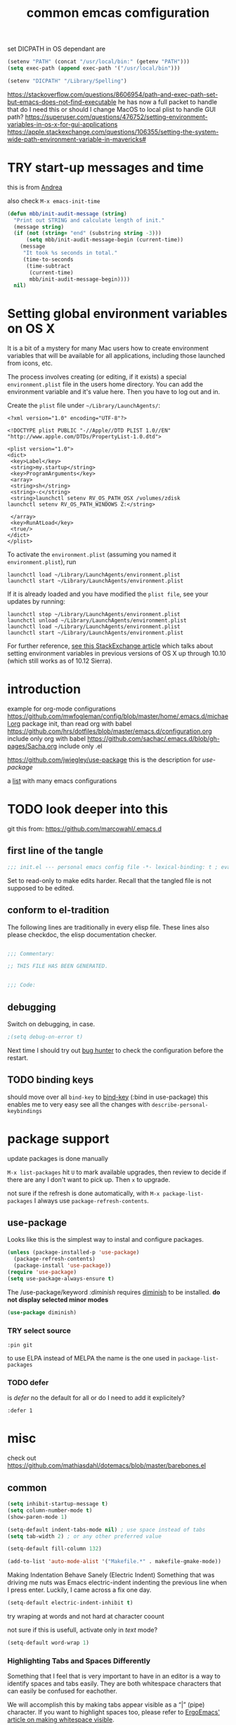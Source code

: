 #+SEQ_TODO: LATER(l) TODO(t) THINK(k) TRY(y) | DONE(d) MAYBE_ONE_DAY(m)
#+TAGS: READ(r) IN_TEST(t)
#+TITLE: common emcas comfiguration

set DICPATH in OS dependant are
#+BEGIN_SRC emacs-lisp
(setenv "PATH" (concat "/usr/local/bin:" (getenv "PATH")))
(setq exec-path (append exec-path '("/usr/local/bin")))

(setenv "DICPATH" "/Library/Spelling")
#+END_SRC

https://stackoverflow.com/questions/8606954/path-and-exec-path-set-but-emacs-does-not-find-executable
he has now a full packet to handle that
do I need this or should I change MacOS to local plist to handle GUI path?
https://superuser.com/questions/476752/setting-environment-variables-in-os-x-for-gui-applications
https://apple.stackexchange.com/questions/106355/setting-the-system-wide-path-environment-variable-in-mavericks#

* TRY start-up messages and time
this is from [[id:23D5D84D-4751-4E82-ADDC-3DCE6CE84112][Andrea]]

also check =M-x emacs-init-time=

#+begin_src emacs-lisp
(defun mbb/init-audit-message (string)
  "Print out STRING and calculate length of init."
  (message string)
  (if (not (string= "end" (substring string -3)))
      (setq mbb/init-audit-message-begin (current-time))
    (message
     "It took %s seconds in total."
     (time-to-seconds
      (time-subtract
       (current-time)
       mbb/init-audit-message-begin))))
  nil)
#+end_src

* Setting global environment variables on OS X
It is a bit of a mystery for many Mac users how to create environment variables that will be available for all applications,
including those launched from icons, etc.

The process involves creating (or editing, if it exists) a special =environment.plist= file in the users home directory. You can add
the environment variable and it's value here. Then you have to log out and in.

Create the =plist= file under =~/Library/LaunchAgents/=:

#+BEGIN_EXAMPLE
    <?xml version="1.0" encoding="UTF-8"?>

    <!DOCTYPE plist PUBLIC "-//Apple//DTD PLIST 1.0//EN" "http://www.apple.com/DTDs/PropertyList-1.0.dtd">

    <plist version="1.0">
    <dict>
     <key>Label</key>
     <string>my.startup</string>
     <key>ProgramArguments</key>
     <array>
     <string>sh</string>
     <string>-c</string>
     <string>launchctl setenv RV_OS_PATH_OSX /volumes/zdisk
    launchctl setenv RV_OS_PATH_WINDOWS Z:</string>

     </array>
     <key>RunAtLoad</key>
     <true/>
    </dict>
    </plist>
#+END_EXAMPLE

To activate the =environment.plist= (assuming you named it =environment.plist=), run

#+BEGIN_EXAMPLE
    launchctl load ~/Library/LaunchAgents/environment.plist
    launchctl start ~/Library/LaunchAgents/environment.plist
#+END_EXAMPLE

If it is already loaded and you have modified the =plist file=, see your updates by running:

#+BEGIN_EXAMPLE
    launchctl stop ~/Library/LaunchAgents/environment.plist
    launchctl unload ~/Library/LaunchAgents/environment.plist
    launchctl load ~/Library/LaunchAgents/environment.plist
    launchctl start ~/Library/LaunchAgents/environment.plist
#+END_EXAMPLE

For further reference, [[https://apple.stackexchange.com/questions/106355/setting-the-system-wide-path-environment-variable-in-mavericks][see this StackExchange article]] which talks about setting environment variables in previous versions of OS X
up through 10.10 (which still works as of 10.12 Sierra).


* introduction

example for org-mode configurations
https://github.com/mwfogleman/config/blob/master/home/.emacs.d/michael.org
    package init, than read org with babel
https://github.com/hrs/dotfiles/blob/master/emacs.d/configuration.org
    include only org with babel
https://github.com/sachac/.emacs.d/blob/gh-pages/Sacha.org
    include only .el

https://github.com/jwiegley/use-package
    this is the description for /use-package/

a [[https://github.com/caisah/emacs.dz][list]] with many emacs configurations

* TODO look deeper into this
git this from: https://github.com/marcowahl/.emacs.d
** first line of the tangle
#+begin_src emacs-lisp :comments none
;;; init.el --- personal emacs config file -*- lexical-binding: t ; eval: (view-mode 1)-*-
#+end_src

Set to read-only to make edits harder.  Recall that the tangled file
is not supposed to be edited.

** conform to el-tradition
The following lines are traditionally in every elisp file.  These
lines also please checkdoc, the elisp documentation checker.

#+begin_src emacs-lisp

;;; Commentary:

;; THIS FILE HAS BEEN GENERATED.


;;; Code:
#+end_src

** debugging
Switch on debugging, in case.

#+begin_src emacs-lisp
;(setq debug-on-error t)
#+end_src

Next time I should try out [[https://github.com/Malabarba/elisp-bug-hunter][bug hunter]] to check the configuration before the restart.

** TODO binding keys
should move over all =bind-key= to [[https://github.com/jwiegley/use-package/blob/master/bind-key.el][bind-key]] (:bind in use-package)
this enables me to very easy see all the changes with =describe-personal-keybindings=
* package support
update packages is done manually

=M-x list-packages= hit =U= to mark available upgrades, then review to decide if there are any I don't want to pick up. Then =x= to upgrade.

not sure if the refresh is done automatically, with =M-x package-list-packages= I always use =package-refresh-contents=.

** use-package

Looks like this is the simplest way to instal and configure packages.

#+BEGIN_SRC emacs-lisp
(unless (package-installed-p 'use-package)
  (package-refresh-contents)
  (package-install 'use-package))
(require 'use-package)
(setq use-package-always-ensure t)
#+END_SRC

The /use-package/keyword /:diminish/ requires [[https://github.com/myrjola/diminish.el][diminish]] to be installed.
*do not display selected minor modes*
#+BEGIN_SRC emacs-lisp
(use-package diminish)
#+END_SRC
*** TRY select source
#+begin_example
  :pin git
#+end_example
to use ELPA instead of MELPA
the name is the one used in =package-list-packages=
*** TODO defer
is /defer/ no the default for all or do I need to add it explicitely?
#+BEGIN_EXAMPLE
  :defer 1
#+END_EXAMPLE
* misc

check out https://github.com/mathiasdahl/dotemacs/blob/master/barebones.el

** common

#+BEGIN_SRC emacs-lisp
(setq inhibit-startup-message t)
(setq column-number-mode t)
(show-paren-mode 1)

(setq-default indent-tabs-mode nil) ; use space instead of tabs
(setq tab-width 2) ; or any other preferred value

(setq-default fill-column 132)

(add-to-list 'auto-mode-alist '("Makefile.*" . makefile-gmake-mode))
#+END_SRC

Making Indentation Behave Sanely (Electric Indent)
Something that was driving me nuts was Emacs electric-indent indenting the previous line when I press enter. Luckily, I came across a fix one day.
#+BEGIN_SRC emacs-lisp
(setq-default electric-indent-inhibit t)
#+END_SRC
try wraping at words and not hard at character coount

not sure if this is usefull, activate only in /text/ mode?
#+BEGIN_SRC emacs-lisp
(setq-default word-wrap 1)
#+END_SRC

*** Highlighting Tabs and Spaces Differently
Something that I feel that is very important to have in an editor is a way to identify spaces and tabs easily. They are both whitespace characters that can easily be confused for eachother.

We will accomplish this by making tabs appear visible as a “|” (pipe) character. If you want to highlight spaces too, please refer to [[http://ergoemacs.org/emacs/whitespace-mode.html][ErgoEmacs' article on making whitespace visible]].

#+BEGIN_EXAMPLE
    (global-whitespace-mode)
    (setq whitespace-style '(face tabs tab-mark trailing))
    (custom-set-faces
     '(whitespace-tab ((t (:foreground "#636363")))))

    (setq whitespace-display-mappings
      '((tab-mark 9 [124 9] [92 9])))
#+END_EXAMPLE

I have separated the =whitespace-display-mappings= portion of the snippet with a newline because it is the more confusing-to-read part of it.

The first four lines of the snippet are pretty easy to understand.

1. First you enable =global-whitespace-mode=. This makes our configured whitespace visible in all buffers automatically.
2. Next, you're setting the whitespace style to show tabs and trailing whitespace. You need =face= and =tabs= included there. I am not completely sure why, but they are needed in order to set the color of the pipe character.
3. After that, you're calling =custom-set-faces= to customize the appearance of the tab whitespace. I set the text color of our pipe character to be *#636363* which is a nice color if you're using a dark-themed Emacs theme. If you're using a light theme in Emacs, you'll want a lighter color such as *#c1c1c1*.

This is an example of #636363 on a dark background. It is supposed to be subtle.

This is an example of #c1c1c1 on a light background. It is supposed to be subtle.

The line that is a little bit confusing to read is the one where we actually set the pipe character.

All you really need to know about it is that =124= is the ascii ID of the pipe character (“|”). You can view [[http://rmhh.co.uk/ascii.html][a list of ascii character IDs here]].

*** THINK [[http://pragmaticemacs.com/emacs/add-the-system-clipboard-to-the-emacs-kill-ring/][Add the system clipboard to the Emacs kill-ring]]      :READ:IN_TEST:
#+BEGIN_QUOTE
I (Ben Maughan) wrote previously about [[http://pragmaticemacs.com/emacs/automatically-copy-text-selected-with-the-mouse/][adding mouse selections in Emacs to the system clipboard]], and here is another tip to integrate the system
clipboard more nicely with Emacs. This comes from the fantastic [[https://github.com/dakrone/eos/blob/master/eos.org][Emacs operating system]]set of configuration files, which are full of
gems like this (thanks to [[http://irreal.org/blog/?p=5688][Irreal]] for pointing me to EOS).

By default, if you copy something to the system clipboard (e.g. some text in firefox) and then copy or kill some text in Emacs, then
the text from firefox is lost. If you set the option below in your [[http://pragmaticemacs.com/emacs/editing-your-emacs-config-file/][emacs config file]] then copying or killing text in Emacs will add
the system clipboard text to the kill-ring so that you can find it when you [[http://pragmaticemacs.com/emacs/counsel-yank-pop-with-a-tweak/][cycle through your clipboard history in Emacs]].
#+END_QUOTE
#+BEGIN_SRC emacs-lisp
;; Save whatever's in the current (system) clipboard before replacing it with the Emacs text.
;; https://github.com/dakrone/eos/blob/master/eos.org
(setq save-interprogram-paste-before-kill t)
#+END_SRC
** spell checking
from wikipedia:
- =spell= is the granddaddy, optimized for English
- =aspell= is an /ispell/ replacement to get a GPL version (ispell has a /coppy left license/
- =hunspell= originally developed for Hungarian it is usable  for many other languages, as it using a /morphological/ analyser.
  It is used (replaced ispell) for many projects like LibreOffice, Chromium, Firefox, Mac OS X, ...
  It is also the default installation on Fedora.

#+BEGIN_SRC emacs-lisp
    (setq ispell-program-name (executable-find "hunspell"))
    ;; For saving words to the personal dictionary, don't infer it from the locale, otherwise it would save to ~/.hunspell_de_DE.
    ;; file needs to exists, or it will not be used
    (setq ispell-personal-dictionary "~/.config/hunspell_personal")

    (setq ispell-dictionary "de_DE,en_GB") ; added 2nd entry how does this work? there is also more settings like this --- didn't see an effect
    ;; Please note the list `("-d" "en_US")` contains ACTUAL parameters passed to hunspell
    ;; You could use `("-d" "en_US,en_US-med")` to check with multiple dictionaries
    (setq ispell-dictionary-alist '(("en_GB" "[[:alpha:]]" "[^[:alpha:]]" "[']" nil ("-d" "en_GB") nil utf-8)
                                    ("de_DE" "[[:alpha:]]" "[^[:alpha:]]" "[']" nil ("-d" "de_DE_frami") nil utf-8)))
;;    (ispell-change-dictionary "en_GB" t) this failed - also all /1st/ iteractive actions fail
  (setq ispell-local-dictionary "en_GB")
  (setq ispell-local-dictionary-alist
        '(("en_GB" "[[:alpha:]]" "[^[:alpha:]]" "[']" nil ("-d" "en_GB") nil utf-8)
          ("de_DE" "[[:alpha:]]" "[^[:alpha:]]" "[']" nil ("-d" "de_DE_frami") nil utf-8)
          ))
#+END_SRC

If you /ispell/ a buffer and want to edit the word use *C-r* (recursive-edit). This will not end the spell session. Exit with C-M-c
to keep the change and continue spell checking.

*** [[http://www-sop.inria.fr/members/Manuel.Serrano/flyspell/flyspell.html][flyspell]]
/flyspell-auto-correct-previous-word/ will cycle through possible replacements for the 1st backward found misspelled word.
What is the difference to /flyspell-check-previous-highlighted-word/?

From a /flycheck/ feature reguest a got, that it is not for spell checking. On one hand it sounded reasonable, on the other how is
running the spell check on the whole buffer different to running the compiler on a source code file?

#+BEGIN_SRC emacs-lisp
(use-package flyspell
  :config
  (add-hook 'text-mode-hook #'flyspell-mode)       ; looks like not working - only org?
  (add-hook 'prog-mode-hook #'flyspell-prog-mode)) ; spellcheck comments automatically in source code
#+END_SRC

there are two modules to work with =helm=
- [[https://github.com/pronobis/helm-flyspell][helm-flyspell]] is helm only
- [[https://github.com/d12frosted/flyspell-correct][flyspell-correct-helm]] which is a generic module with adapters for also pop-up, ivy, ...
#+BEGIN_SRC emacs-lisp
   (use-package flyspell-correct-helm
     :bind ("C-M-;" . flyspell-correct-wrapper)
     :init
     (setq flyspell-correct-interface #'flyspell-correct-helm))
;    (use-package flyspell-correct-helm
;      :after flyspell)
;;    (define-key flyspell-mode-map (kbd "C-;") 'helm-flyspell-correct)
#+END_SRC
could not /find/ the function *helm-flyspell-correct*
not sure what is going on
*new config from the script file*

*** new : handling
With =M-x flyspell-mode=, you'll enable Flyspell mode which highlights all misspelled words. With =M-$=, you'll check and correct spelling of the word at point. With =M-x ispell-buffer=, you'll check and correct spelling in the buffer. See [[https://www.gnu.org/software/emacs/manual/html_node/emacs/Spelling.html][the docs]] for all available functions and keyboard shortcuts.

** GUI
In the post [[http://pragmaticemacs.com/emacs/dont-kill-buffer-kill-this-buffer-instead/][Pragmatic Emacs: Don’t kill-buffer, kill-this-buffer instead]] Ben Maughan states exactly what I nearly always do.
If I want to close a buffer, it is the one I'm in.
There was an /update post/ by [[http://irreal.org/blog/?p=5585][irreal]] to us the /universal-argument/ (C-u) to get back th old behaviour.
As I will not use any thing with this, I changed the simple key remap to the new function.
#+BEGIN_SRC emacs-lisp
;;(global-set-key (kbd "C-x k") 'kill-this-buffer)

(defun mbb-kill-a-buffer (askp)
  (interactive "P")
  (if askp
      (kill-buffer (funcall completing-read-function
                            "Kill buffer: "
                            (mapcar #'buffer-name (buffer-list))))
    (kill-this-buffer)))

(global-set-key (kbd "C-x k") 'mbb-kill-a-buffer)
#+END_SRC

#+BEGIN_SRC emacs-lisp
(if window-system
  (tool-bar-mode -1)
;;(menu-bar-mode -1)
; moved to back of config
;  (scroll-bar-mode -1)
;  (fringe-mode 1) ;; show glyphs regarding the line - this reduced the buffer frame
)
#+END_SRC

*** Pasting with the mouse without moving the point
Emacs in GUI mode will paste with middle-click at the mouse cursor position, not the point (like Vim).
This bit me quite often. Disabled.

#+BEGIN_SRC emacs-lisp
(setq mouse-yank-at-point t)
#+END_SRC

** theme
#+begin_src emacs-lisp
(add-to-list 'custom-theme-load-path "~/.emacs.d/themes/")

(let ((basedir "~/.emacs.d/themes/"))
      (dolist (f (directory-files basedir))
        (if (and (not (or (equal f ".") (equal f "..")))
                 (file-directory-p (concat basedir f)))
            (add-to-list 'custom-theme-load-path (concat basedir f)))))

(add-to-list 'load-path "~/.emacs.d/themes/color-theme-sanityinc-tomorrow")
#+end_src

      modus-operandi-theme-slanted-constructs t
      modus-operandi-theme-bold-constructs t
      modus-operandi-theme-fringes 'subtle ; {nil,'subtle,'intense}
      modus-operandi-theme-mode-line '3d ; {nil,'3d,'moody}
      modus-operandi-theme-faint-syntax nil
      modus-operandi-theme-intense-hl-line nil
      modus-operandi-theme-intense-paren-match nil
      modus-operandi-theme-prompts nil ; {nil,'subtle,'intense}
      modus-operandi-theme-completions 'moderate ; {nil,'moderate,'opinionated}
      modus-operandi-theme-diffs nil ; {nil,'desaturated,'fg-only}
      modus-operandi-theme-org-blocks 'greyscale ; {nil,'greyscale,'rainbow}
      modus-operandi-theme-variable-pitch-headings t
      modus-operandi-theme-rainbow-headings t
      modus-operandi-theme-section-headings t
      modus-operandi-theme-scale-headings t
      modus-operandi-theme-scale-1 1.1
      modus-operandi-theme-scale-2 1.15
      modus-operandi-theme-scale-3 1.21
      modus-operandi-theme-scale-4 1.27
      modus-operandi-theme-scale-5 1.33
#+begin_src emacs-lisp
(setq modus-operandi-theme-bold-constructs t
      modus-operandi-theme-scale-headings t)
(load-theme 'modus-operandi t)
#+end_src
** on OS X
Get the key-layout as used by Linux/Windows.

TODO: test for OS X

https://github.com/stig/ob-applescript.el
not sure if I need this, bat keep the posibility in mind

*** keyboard
To map the physical key to emacs modifier use the variables
- ns-control-modifier :: alias mac-control-modifier
- ns-alternate-modifier :: alias ns-option-modifier and mac-option-modifier
- ns-command-modifier :: alias mac-command-modifier
- ns-function-modifier :: alias mac-function-modifier
and set to =control=, =meta=, =alt=, =super=, =hyper= or =none= (ignored by Emacs and retains its standard meaning).

This maps the /left/ and /right/ key. To map differently map the /normal/ and /right/ key (variable).
- ns-right-control-modifier :: alias mac-right-control-modifier
- ns-right-alternate-modifier :: alias ns-right-option-modifier and mac-right-option-modifier
- ns-right-command-modifier :: mac-right-command-modifier

see http://ergoemacs.org/emacs/emacs_hyper_super_keys.html
#+BEGIN_SRC emacs-lisp
(setq mac-command-modifier 'meta)
(setq mac-option-modifier nil) ; needed for none US keyboards to enter symbols
#+END_SRC

start emacs to debug init
open -a /Applications/Emacs.app --args --debug-init

jump to error location with M-x goto-char

*** [[http://pragmaticemacs.com/emacs/case-insensitive-sorting-in-dired-on-os-x/][Pragmatic Emacs: Case-Insensitive Sorting in Dired on OS X]]
  :PROPERTIES:
  :AUTHOR: Ben Maughan
  :DATE: 20170821
  :END:
I like my [[http://pragmaticemacs.com/category/dired/][dired]] directory listings to be sorted by name regardless of case. This was a bit fiddly to get working in OS X, but I
found a solution using the built-in =ls-lisp= with a few extra options, rather than the system =ls= to generate the =dired= listing.

Here are the required settings:

#+BEGIN_SRC emacs-lisp
    ;; using ls-lisp with these settings gives case-insensitve
    ;; sorting on OS X
    (require 'ls-lisp)
    (setq dired-listing-switches "-alhG")
    (setq ls-lisp-use-insert-directory-program nil)
    (setq ls-lisp-ignore-case t)
    (setq ls-lisp-use-string-collate nil)
    ;; customise the appearance of the listing
    (setq ls-lisp-verbosity '(links uid))
    (setq ls-lisp-format-time-list '("%b %e %H:%M" "%b %e  %Y"))
    (setq ls-lisp-use-localized-time-format t)
#+END_SRC

One downside of this is that it breaks [[http://pragmaticemacs.com/emacs/speedy-sorting-in-dired-with-dired-quick-sort/][dired-quick-sort]], but I can live with that.

#+BEGIN_COMMENT
don't think this worked - do another test
#+END_COMMENT
* tools
** org

I think this is not needed

#+BEGIN_SRC emacs-lisp
(require 'org-tempo)
;    (require 'org-install)

;(use-package org-plus-contrib
;  :config)
#+END_SRC

at least it is working without.
#+BEGIN_COMMENT
I think this is because I'm using the /version/ shiped with emacs.
Should think about installing org directly, as the included version is missing some parts, like =org-drill=.
#+END_COMMENT

#+BEGIN_SRC emacs-lisp
(define-key global-map "\C-cc" 'org-capture) ;;; TODO ;;; is this realy needed
;(setq org-export-coding-system ’utf-8)
#+END_SRC

By default org mode only fontifies spans of text wrapped in emphasis markers (customized with org-emphasis-alist) if they are in the same line.
As I reformat text blocks often with =M-q= a span might be split over two lines.
[[https://emacs.stackexchange.com/questions/18101/org-mode-multi-line-emphasis-and-bold][StackExchange]] has the answer.

#+BEGIN_SRC emacs-lisp
(setcar (nthcdr 4 org-emphasis-regexp-components) 1) ; the last number is the additional lines
(org-set-emph-re 'org-emphasis-regexp-components org-emphasis-regexp-components)
#+END_SRC

But as some have trouble the link to a more [[https://emacs.stackexchange.com/questions/13820/inline-verbatim-and-code-with-quotes-in-org-mode/13828][detailed answer]] of a different question is useful.

Should not do it over too many lines, as otherwise it will catch math or other text.

*** tags
Setting Tags]]
possible to type tags directly (enclosed by ::)

(setq org-tag-alist '(("@work" . ?w) ("@home" . ?h) ("laptop" . ?l)))


#+BEGIN_SRC emacs-lisp
(setq org-tag-alist '(("@work" . ?w) ("@home" . ?h) ("laptop" . ?l)))
#+END_SRC

*** org-babel
[[https://github.com/astahlman/ob-async][ob-async]] enables asynchronous execution of org-babel src blocks
for this to work simply add *:async* to the #+BEGIN_SRC line
so far not sure if I need it, disadvantages?

plantUML setup from
- http://plantuml.com/emacs
- http://eschulte.github.io/babel-dev/DONE-integrate-plantuml-support.html
#+BEGIN_SRC emacs-lisp
;; active Org-babel languages
(org-babel-do-load-languages
 'org-babel-load-languages
 '(;; other Babel languages
   (C . t) ; https://orgmode.org/worg/org-contrib/babel/languages/ob-doc-C.html
   (ledger . t)
   (plantuml . t)
   (python . t)
   (shell . t)
   (sql . t)
  ))

; https://emacs.stackexchange.com/questions/13107/replace-plantuml-source-with-generated-image-in-org-mode
(add-hook 'org-babel-after-execute-hook
          (lambda ()
            (when org-inline-image-overlays
              (org-redisplay-inline-images))))

(setq org-plantuml-jar-path
      (expand-file-name "~/bin/plantuml.jar"))
#+END_SRC

do I need the major mode plugin? https://github.com/skuro/plantuml-mode
path and other setup http://www.alvinsim.com/diagrams-with-plantuml-and-emacs/

Varaibles I found set in some blog posts, but the default is OK
(setq org-src-fontify-natively t)

Finally, if you work with white-space sensitive languages such as python, remember to add the followings:
#+BEGIN_SRC emacs-lisp
  (setq org-edit-src-content-indentation 0)
  (setq org-src-tab-acts-natively t)
  (setq org-src-preserve-indentation t)
#+END_SRC

tangle multiple C source-blocks https://emacs.stackexchange.com/questions/29939/c-c-coding-in-emacs-org-modes-babel
*** capture
    http://orgmode.org/manual/Capture-templates.html
    http://orgmode.org/guide/Capture-templates.html
    http://orgmode.org/manual/Template-expansion.html
    http://sachachua.com/blog/2015/02/learn-take-notes-efficiently-org-mode/
    http://koenig-haunstetten.de/2014/08/29/the-power-of-orgmode-capture-templates/
    https://lists.gnu.org/archive/html/emacs-orgmode/2010-08/msg00458.html
    http://stackoverflow.com/questions/9005843/interactively-enter-headline-under-which-to-place-an-entry-using-capture
    http://stackoverflow.com/questions/13550799/how-to-use-org-mode-capture-refile-mechanism-to-build-my-own-vocabulary

should change the hard coded path to a shell variable
(getenv "HOST")
this could be tricky on the Mac is started via teh dock
https://stackoverflow.com/questions/9663396/how-do-i-make-emacs-recognize-bash-environment-variables-for-compilation

tried to use a path, but both didn't work
https://emacs.stackexchange.com/questions/34558/how-can-i-get-some-environment-variables-into-init-el-to-construct-file-paths
             entry (file+headline (format "%s/emacs_notes/lim400_capture.org" (getenv "REPOS")) "Tasks")
             entry (file+headline (substitute-in-file-name "${REPOS}/emacs_notes/lim400_capture.org") "Tasks")

add date to property from [[https://emacs.stackexchange.com/questions/26119/org-mode-adding-a-properties-drawer-to-a-capture-template][stackexchange]]
#+BEGIN_SRC emacs-lisp
(defun add-property-with-date-captured ()
  "Add DATE_CAPTURED property to the current item."
  (interactive)
  (org-set-property "DATE_CAPTURED" (format-time-string "%F %T")))

(add-hook 'org-capture-before-finalize-hook 'add-property-with-date-captured)
#+END_SRC

still no completely working
https://emacs.stackexchange.com/questions/550/exec-path-and-path
https://stackoverflow.com/questions/135688/setting-environment-variables-on-os-x

Needed to change the ='= of setq 2nd parameter to =`= (backquote) and add the =,= in front of the function to generate the path.
With the old configuration I always got the error message, that the path was =nil=.

Still not sure what exactly is the difference. Should read up about this in the lisp manual.
Also look at =runx_emacs=. There I'm collected some of the notes I used to fix the problem.

#+BEGIN_SRC emacs-lisp
(define-key global-map "\C-cc" 'org-capture)
(setq org-capture-templates
        `(("t" "capture todos"
            entry (file+headline ,(concat (getenv "REPOS") "/notes/capture/capture.org") "Tasks")
            "* TODO %^{prompt}    %^g\n%i\n%a\n%?\n")
          ("n" "capture note"
            entry (file+headline ,(substitute-in-file-name "${REPOS}/notes/capture/capture.org") "Notes")
            "* %^{prompt}\n%?")
          ("j" "Journal entry"
            entry (file+datetree ,(concat (getenv "REPOS") "/notes/capture/journal.org"))
            "* %?\n")
          ("d" "datenabgleich"
            entry (file+datetree ,(concat (getenv "REPOS") "/notes/capture/datenabgleich.org"))
            "* %?\n")
          ("2" "CHM2T")
           ("2t" "capture todos"
             entry (file+headline ,(concat (getenv "REPOS") "/emacs_notes/chm2t_capture.org") "Tasks")
             "* TODO %^{prompt}    %^g\n%i\n%a\n%?\n")
           ("2j" "Journal entry"
             entry (file+datetree ,(concat (getenv "REPOS") "/emacs_notes/chm2t_journal.org"))
             "* %?\nEntered on %U\n  %i\n  %a")
          ("s" "code snippet"
            entry (file "/tmp/snippets.org")
            "* %?\n%(my/org-capture-code-snippet \"%F\")")
          ("6" "C64")
           ("6t" "capture todos"
             entry (file+headline ,(concat (getenv "REPOS") "/C64/capture.org") "Tasks")
             "* TODO %^{prompt}    %^g\n%i\n%a\n%?\n")
           ("6n" "capture note"
             entry (file+headline ,(concat (getenv "REPOS") "/C64/capture.org") "Notes")
             "* %^{prompt}\n%?")
           ("6j" "Journal entry"
             entry (file+datetree ,(concat (getenv "REPOS") "/C64/journal.org"))
             "* %?\n%i\n  %a")
          ("w" "org-protocol" entry (file "/tmp/refile.org")
               "* TODO Review %a\n%:initial\n" :immediate-finish t) ; from https://mediaonfire.com/blog/2017_07_21_org_protocol_firefox.html changed as it didn't work
         )
)
#+END_SRC

**** support functions
The _irreal_ post [[http://irreal.org/blog/?p=7207][Capturing Code Snippets]] directed me to the example on how to automate the information gathering for code snippets
from source code files.
#+BEGIN_SRC emacs-lisp
(defun my/org-capture-get-src-block-string (major-mode)
    "Given a major mode symbol, return the associated org-src block
    string that will enable syntax highlighting for that language

    E.g. tuareg-mode will return 'ocaml', python-mode 'python', etc..."

    (let ((mm (intern (replace-regexp-in-string "-mode" "" (format "%s" major-mode)))))
      (or (car (rassoc mm org-src-lang-modes)) (format "%s" mm))))

(defun my/org-capture-code-snippet ()
    (let ( (a "string a")
           (file-name (buffer-file-name))
           (b "string b"))
         (format "%s file: %s : %s >>%s<<" b f a file-name)))
#+END_SRC

/structure template expansion/ changed in 9.2 and needs adaption as it is incompatible with older version ([[https://orgmode.org/Changes_old.html][see change log]])
also read https://orgmode.org/Changes.html
#+BEGIN_SRC emacs-lisp
(add-to-list 'org-structure-template-alist
    '("S" . "summary"))
#+END_SRC

*** my keyboard macros
This will convert an Markdown link []() to an org mode link [[][]].

https://www.emacswiki.org/emacs/KeyboardMacros
    M-x name-last-kbd-macro
    M-x insert-kbd-macro ---> bekomme das macro als text

    wieder verwenden
    Zeile oben (fset) mit eval-region "einlesen"
    Zeike unten "interaktive" ausfuehren
    global-set-key (kbd "C-c a") 'my-macro
#+BEGIN_SRC emacs-lisp
(fset 'md-link2-org
   (lambda (&optional arg) "Keyboard macro." (interactive "p") (kmacro-exec-ring-item (quote ([58 115 35 92 91 92 40 46 42 92 41 92 93 40 92 40 46 42 92 41 41 35 91 91 92 50 93 91 92 49 93 93 35 return] 0 "%d")) arg)))
;; checked, 'm' is not defined, but there should be still a better key

; change /embed/ to /watch/ and delete all after ?
(fset 'mbb-youtube-link
   [?I ?\[ ?\[ escape ?/ ?e ?m ?b ?e ?d return ?c ?w ?w ?a ?t ?c ?h escape ?f ?? ?C ?\] ?\[ ?y ?o ?u ?t ?u ?b ?e ?  ?v ?i ?d ?e ?o ?\] ?\] escape])

;; also, move it from global to org key table
(global-set-key (kbd "C-c m") 'md-link2-org)
(global-set-key (kbd "C-c n") 'mbb-youtube-link)
#+END_SRC

*** org-drill
#+BEGIN_SRC emacs-lisp
;(add-to-list 'load-path "~/.emacs.d/lisp/")
(require 'org-learn)
;(require 'org-drill)

;(use-package org-drill
;  :config)
(require 'org-drill)
#+END_SRC
*** pictures
try [[https://github.com/abo-abo/org-download][org-download]] from abo-abo
#+BEGIN_SRC emacs-lisp
(use-package org-download
  :config
  (setq-default org-download-image-dir "./pictures"))
#+END_SRC

*** org-protocol
not working at start-up, but after some time - it works
#+BEGIN_SRC emacs-lisp
(mbb/init-audit-message "--- org-protocol begin")
(require 'org-protocol)
(setq org-protocol-default-template-key "w")
(mbb/init-audit-message "--- org-protocol end")
#+END_SRC

** TODO evil
from evil [[https://github.com/emacs-evil/evil][home page]]
evil requires _undo tree_
not configured, did evil load it automatically from melpa?

#+BEGIN_SRC emacs-lisp
(use-package evil
  :init (evil-mode 1)
;  :bind (("M-x" . smex) search function not only from the start, but the middle - didn't use that feature
;         :map evil-insert-state-map
;         ("M-x" . execute-extended-command))
)
#+END_SRC

For the vim-like motions of ">>" and "<<".
#+BEGIN_SRC emacs-lisp
(setq-default evil-shift-width tab-width)
#+END_SRC

*** line numbers
relative line numbers are now native

there is more to set, like /'visual/ the controls the wrapped line handling
#+BEGIN_SRC emacs-lisp
(setq-default display-line-numbers 'relative)
#+END_SRC

*** TODO increase/decrease numbers
Not part of default emacs. There is the [[https://github.com/cofi/evil-numbers][evil numbers]] module to add this feature.
In vim C-a and C-x are used. I think I shouldn't use C-x.
Start using the =default= C-+ and C--, but only in =normal= mode, as it is the default for =org table sum/substract=.
#+BEGIN_SRC emacs-lisp
(use-package evil-numbers
  :bind (("C-c +" . evil-numbers/inc-at-pt)
         ("C-c -" . evil-numbers/dec-at-pt)))
#+END_SRC
changed to :bind --- check if working *NO* at least not in org-mode, there =C-c -= is iterating to different list formats and =C-c += is not working, /normal/ text file is OK
  :config
    (define-key evil-normal-state-map (kbd "C-c +") 'evil-numbers/inc-at-pt)
    (define-key evil-normal-state-map (kbd "C-c -") 'evil-numbers/dec-at-pt)
)

*** test
cicles throug different cases
dossent find word borders, needs to be already in one of the different spellings
#+BEGIN_SRC emacs-lisp
(use-package evil-string-inflection)
#+END_SRC

*** evil-matchit
https://github.com/redguardtoo/evil-matchit

use _%_ like before to champ to matching brace
but it now works also for e.g. HTML tags

this is not perfect
with HTML-tags _together_ it will sometimes jump to the next
jumps behind _>_ if there is an open tag, it will jump to this end tag, if it is an end tag it works
need to be on 1st char of end tag _</_ is ignored, _<_ will even be the tag before
#+BEGIN_SRC emacs-lisp
(use-package evil-matchit
  :init (global-evil-matchit-mode 1)
)
#+END_SRC

*** TODO org
https://github.com/GuiltyDolphin/org-evil

is this working ? prerequisites are missing

#+begin_src emacs-lisp
(use-package org-evil)
#+end_src
** dired                                                            :IN_TEST:
#+BEGIN_SRC emacs-lisp
(use-package dired-narrow
  :bind (:map dired-mode-map
              ("/" . dired-narrow)))
#+END_SRC
** git
*** [[https://github.com/magit/magit][magit]]
Started to use magit.
What is with the default /version control/ handling of emacs?

Not sure what key to use. Looks like most use /C-x g/.
This key, like /C-c g/ was not used on my setup.
#+BEGIN_SRC emacs-lisp
(use-package magit
  :bind (("C-x g" . magit-status)))
#+END_SRC

** projectile
[[https://github.com/bbatsov/projectile][project on github]]

Known projects are stored in _~/.emacs.d/projectile-bookmarks.eld_. A _new_ project is automatically added if I edid a file that is
part of a git repo.

Had a look at the [[https://www.projectile.mx/en/latest/usage/][documentation]] and tested some commands, but nothing /stuck/ so far.
#+BEGIN_SRC emacs-lisp
(use-package projectile
  :init
    (projectile-global-mode)
    (define-key projectile-mode-map (kbd "C-c p") 'projectile-command-map)
)
;; tip from Python IDE: if you really like the menu, show it immediately
;;(set ac-show-menu-immediately-on-auto-complete t)
#+END_SRC

** search
*** ripgrep
**** ONGOING [[https://github.com/Wilfred/deadgrep][deadgrep: fast, friendly searching with ripgrep and Emacs]] ([[https://reddit.com/r/emacs/comments/8x57ck/deadgrep_fast_friendly_searching_with_ripgrep_and/][Reddit]]) :READ:NOTES:
#+BEGIN_COMMENT
this is also a front end for =rg= (ripgrep)

read his [[https://github.com/Wilfred/deadgrep/blob/master/docs/ALTERNATIVES.md][ALTERNATIVES]] to see the =competition=
most also use repgrip in the background
not sure what makes /deadgrep/ special
#+END_COMMENT

***** [[https://github.com/dajva/rg.el][rg.el]]
targets =rg=, and the results buffer shows what type of search occurred.

It's built on =compilation-mode=, and you can use =rg-group-result= to combine results.

*Great for*: if you want a ripgrep tool with excellent test coverage, you have =compilation-mode= shortcuts, or if you do lots of searches for words (=rg-dwim= is excellent).

***** [[https://github.com/nlamirault/ripgrep.el][ripgrep.el]]
and projectile-ripgrep (part of the same project), is an alternative to rg.el.

This is also using =compilation-mode= without grouping results.

*Great for*: ripgrep searches starting in the project root.

***** [[https://github.com/nlamirault/socyl][Socyl]]
is a generic text search tool that supports =rg= plus others.

Socyl is also based on =compilation-mode=, and does not group results by file AFAICS. As it's generic, users must specify a search backend, as well as specifying the directory.

*Great for*: Using the same search UI with multiple different search tools.

***** [[https://github.com/cosmicexplorer/helm-rg][helm-rg]]
targets Helm users.

helm-rg is a [[https://github.com/emacs-helm/helm][Helm]] frontend for =rg=. In addition to the usual search features, it treats spaces in search terms specially so you
don't need to worry about order. This neat feature means that =foo bar= is equivalent to =foo.*bar|bar.*foo=.

*Great for*: Using rg with Helm, especially with multiple search terms.
*** my setup
[[https://github.com/BurntSushi/ripgrep][ripgrep]] the =rust= search tool project. There are some /benchmarks/ and also some other nice informations.

#+BEGIN_SRC emacs-lisp
(use-package ripgrep
  :after projectile)
#+END_SRC
missing some features see [[id:8FA93FFD-14A1-456E-8EC5-D2298E6CCAE2][Zamansky 73]]

helm-grep-do-git-grep
start typing and /wait/ - selection will apear and I'm able to change live the result

projectile-ripgrep
search result is displayed in /error buffer/
- M-g M-n | M-g n | C-x ` :: Visit the locus of the next error message or match (=next-error=).
- M-g M-p | M-g p :: Visit the locus of the previous error message or match (=previous-error=).
- M-n :: M| ove point to the next error message or match, without visiting its locus (=compilation-next-error=).
- M-p :: Move point to the previous error message or match, without visiting its locus (=compilation-previous-error=).
- M-} :: Move point to the next error message or match occurring in a different file (=compilation-next-file=).
- M-{ :: Move point to the previous error message or match occurring in a different file (=compilation-previous-file=).
- C-c C-f :: Toggle Next Error Follow minor mode, which makes cursor motion in the compilation buffer produce automatic source display.
- g :: Re-run the last command whose output is shown in the =*compilation*= buffer.

not everything worked as expected
https://emacs.stackexchange.com/questions/10842/recursive-grep-in-directory-with-helm-and-or-projectile


TODO: there are multiple ripgrap and projectile packages - what are the differences?

** helm
https://github.com/emacs-helm/helm

in an old config I used: (require 'helm-config)

#+BEGIN_SRC emacs-lisp
(use-package helm
  :bind (("C-x b" . helm-buffers-list)
         ("C-x r b" . helm-bookmarks)))
#+END_SRC

Starting with emacs 26 it is possible to use popup windows, so called [[https://www.gnu.org/software/emacs/manual/html_node/elisp/Child-Frames.html#Child-Frames][child-frames]].
#+BEGIN_SRC emacs-lisp
(use-package helm-posframe)
#+END_SRC

#+RESULTS:

setup ripgrep to be used
why would I need
#+BEGIN_SRC emacs-lisp
(setq helm-grep-ag-command "rg --color=always --smart-case --no-heading --line-number %s %s %s")
#+END_SRC

also there are other packages, like [[https://github.com/cosmicexplorer/helm-rg][helm-rg]]
what are the advantage/difference to the other packages or /nacked/ helm?



*** TODO from interview with Sacha
*Q:* Not many packages are nearly as powerful as Helm. Being so, it may be hard for potential users to understand its value and
potential. How could newcomers be encouraged to contribute to Helm’s development?

*A:* People are often thinking that helm is a vertical version of ido, but it’s not: it’s much more powerful. It would be too long
to enumerate all that it does, but here’s a small example among the many features helm provides:

In ido or similar tools, when you complete files, the only thing you can do is press RET to jump to a file. With helm there are
actually 44 actions possible, not including the ones that are automatically added depending on the context (i.e. filtered
actions). All of these actions are applicable to one or many marked files, whereas in ido you can act on only one file. If you need
a specific action that’s not part of helm by default, you can add it into the helm framework, which is same philosophy as Emacs.

#+BEGIN_COMMENT
should look into these features
#+END_COMMENT
*** insert Sonderzeichen
comment from [[http://irreal.org/blog/?p=6623#comment-3540040227][John Kitchin]] points to this function as part of his [[https://github.com/jkitchin/scimax/blob/master/scimax-org.el][scimax package]]
#+BEGIN_EXAMPLE
M-x helm-insert-org-entity
uu
F2
#+END_EXAMPLE
#+BEGIN_SRC emacs-lisp
(defun helm-insert-org-entity ()
  "Helm interface to insert an entity from `org-entities'.
F1 inserts utf-8 character
F2 inserts entity code
F3 inserts LaTeX code (does not wrap in math-mode)
F4 inserts HTML code
F5 inserts the entity code."
  (interactive)
  (helm :sources
	(reverse
	 (let ((sources '())
	       toplevel
	       secondlevel)
	   (dolist (element (append
			     '("* User" "** User entities")
			     org-entities-user org-entities))
	     (when (and (stringp element)
			(s-starts-with? "* " element))
	       (setq toplevel element))
	     (when (and (stringp element)
			(s-starts-with? "** " element))
	       (setq secondlevel element)
	       (add-to-list
		'sources
		`((name . ,(concat
			    toplevel
			    (replace-regexp-in-string
			     "\\*\\*" " - " secondlevel)))
		  (candidates . nil)
		  (action . (("insert utf-8 char" . (lambda (x)
						      (mapc (lambda (candidate)
							      (insert (nth 6 candidate)))
							    (helm-marked-candidates))))
			     ("insert org entity" . (lambda (x)
						      (mapc (lambda (candidate)
							      (insert
							       (concat "\\" (car candidate))))
							    (helm-marked-candidates))))
			     ("insert latex" . (lambda (x)
						 (mapc (lambda (candidate)
							 (insert (nth 1 candidate)))
						       (helm-marked-candidates))))
			     ("insert html" . (lambda (x)
						(mapc (lambda (candidate)
							(insert (nth 3 candidate)))
						      (helm-marked-candidates))))
			     ("insert code" . (lambda (x)
						(mapc (lambda (candidate)
							(insert (format "%S" candidate)))
						      (helm-marked-candidates)))))))))
	     (when (and element (listp element))
	       (setf (cdr (assoc 'candidates (car sources)))
		     (append
		      (cdr (assoc 'candidates (car sources)))
		      (list (cons
			     (format "%10s %s" (nth 6 element) element)
			     element))))))
	   sources))))
#+END_SRC
** mail
Should I use /gnus/ again? Or continue with mutt?

alternatives
- [[https://www.emacswiki.org/emacs/mu4e][mu4e]] like mu
** dictionary
*** sdcv
commands you can use:
- sdcv-search-pointer: Search around word and display with buffer
- sdcv-search-pointer+: Search around word and display with =popup tooltip=
- sdcv-search-input: Search input word and display with buffer
- sdcv-search-input+: Search input word and display with =popup tooltip=

If current mark is active, sdcv commands will translate region string, otherwise translate word around point.

And then you need set two options.
- sdcv-dictionary-simple-list:   a simple dictionary list for popup tooltip display
- sdcv-dictionary-complete-list: a complete dictionary list for buffer display

Example, setup like this:

#+BEGIN_SRC emacs-lisp
(use-package sdcv
  :bind (("C-c d a" . sdcv-search-input)
         ("C-c d b" . sdcv-search-pointer+))
  :config
    (setq sdcv-dictionary-simple-list
        '("German - English"
            "English - German"))
    (setq sdcv-dictionary-complete-list
        '("German - English"
            "English - German")))
#+END_SRC
*** TODO [[https://github.com/SavchenkoValeriy/emacs-powerthesaurus][powerthesaurus]]
https://github.com/SavchenkoValeriy/emacs-powerthesaurus
selected word or input
result in minibuffer, only one line, difficult to find a word
the original word will be replaced
#+BEGIN_SRC emacs-lisp
(use-package powerthesaurus
  :bind (("C-c d p" . powerthesaurus-lookup-word-at-point)))
#+END_SRC
#+BEGIN_COMMENT
not working May 2019, getting back a 403 Forbidden - Jun 2019 working again, author provided a fix for the API change

but I still have the problem, that the /word/ the point is on is not used
and also after the lookup, there is no word, *need first to press TAB to see a selection*
should look for an other package?

/mw-thesaurus.el/ also provides a definition, but uses the /new/ Merriam-Webster and also needs an account (default is the developer)
#+END_COMMENT
*** define-word
needed to enter the word, didn't use the word at point, as advertised
#+BEGIN_SRC emacs-lisp
(use-package define-word
  :bind (("C-c d d" . define-word)))
#+END_SRC
*** Merriam-Webster
https://github.com/agzam/mw-thesaurus.el
#+BEGIN_SRC emacs-lisp
(use-package mw-thesaurus
  :bind (("C-c d m" . mw-thesaurus-lookup-at-point)) ; the only command
)
#+END_SRC

- RET :: lookup for the word
  not sure when to press
- q :: kill mw-thesaurus buffer and close the window
  for this to work (in mw buffer) evil needs to be in insert mode

interestingly in an other post was a link to the US word bijou by a British guy
do not get an result , but the [[https://www.merriam-webster.com/dictionary/bijou][web link]] will find the word :-(
this was not the only word where it didn't return a (known) result, e.g. /British/

* programming
#+begin_src emacs-lisp
;; Use cperl-mode instead of the default perl-mode
(defalias 'perl-mode 'cperl-mode)
#+end_src
** common
C-j electric-newline-and-maybe-indent
M-j indent-new-comment-line

*** comment box
Following [[http://pragmaticemacs.com/emacs/comment-boxes/][Ben Maughan]] to the original post from [[http://irreal.org/blog/?p=374][irreal]] to get the better explanation of the function.

- will ignore empty lines (sometimes it failed if the 1st line was empty
- box will start at indentation of selection
#+BEGIN_SRC emacs-lisp
(defun mbb-comment-box (b e)
"Draw a box comment around the region but arrange for the region to extend to at least the fill column. Place the point after the comment box."

(interactive "r")

(let ((e (copy-marker e t)))
  (goto-char b)
  (end-of-line)
  (insert-char ?  (- fill-column (current-column)))
  (comment-box b e 1)
  (goto-char e)
  (set-marker e nil)))

(global-set-key (kbd "C-c b b") 'mbb-comment-box)
#+END_SRC

#+RESULTS:
: mbb-comment-box

*** [[https://gitlab.com/jgkamat/rmsbolt][RMSbolt]]

#+BEGIN_SRC emacs-lisp
(use-package rmsbolt)
#+END_SRC

** C/C++
see https://www.emacswiki.org/emacs/IndentingC

https://github.com/Sarcasm/irony-mode

#+BEGIN_SRC emacs-lisp
(global-set-key (kbd "C-x c") 'compile)

;(defvaralias 'c-basic-offset 'tab-width)
(defvaralias 'cperl-indent-level 'tab-width)
;(setq 'cperl-indent-level 2)

(setq c-default-style "stroustrup"
    c-basic-offset 2)
#+END_SRC

*** test [[https://github.com/emacs-lsp/lsp-mode][lsp]]
I think this is the modern way - start here

should use =clangd= as this is the one from the actual llvm project, see https://clang.llvm.org/extra/clangd/Installation.html
#+BEGIN_SRC emacs-lisp
(use-package lsp-mode
  :hook (c-mode . lsp)
  :commands lsp)

;; optionally
(use-package lsp-ui
  :commands lsp-ui-mode)
(use-package company-lsp
  :commands company-lsp)
(use-package helm-lsp
  :commands helm-lsp-workspace-symbol)
#+END_SRC

#+RESULTS:

;*** irony
;#+BEGIN_COMMENT
;there a quite some hints to use /cquery= or =ccls= instead
;this should be the more modern and still developed packages - not sure about this
;
;Both look to be LSP baesd and ccls should have C++11 and C++17 features.
;#+END_COMMENT
;
;#+BEGIN_SRC emacs-lisp
;(use-package irony
;  :config
;  (add-hook 'c++-mode-hook 'irony-mode)
;  (add-hook 'c-mode-hook 'irony-mode)
;  (add-hook 'objc-mode-hook 'irony-mode)
;
;  ;; replace the `completion-at-point' and `complete-symbol' bindings in
;  ;; irony-mode's buffers by irony-mode's function
;  (defun my-irony-mode-hook ()
;    (define-key irony-mode-map [remap completion-at-point]
;      'irony-completion-at-point-async)
;    (define-key irony-mode-map [remap complete-symbol]
;      'irony-completion-at-point-async))
;  (add-hook 'irony-mode-hook 'my-irony-mode-hook)
;  (add-hook 'irony-mode-hook 'irony-cdb-autosetup-compile-options))
;#+END_SRC
;
;Zamansky 55 hash only
;  ensure t
;  config
;  add-hook c++, c and irony-cdb-autosetup-compile-options
;
;on new Fedoray is /libclang/ missing - that why it stopped working
;needed to install clang development package
;#+BEGIN_EXAMPLE
;dnf install clang-devel
;#+END_EXAMPLE
;
;on Mac mini compile failed, as /cmake/ is missing
;
;add company mode, example from [[https://jamiecollinson.com/blog/my-emacs-config/][Jamie]] (same for Zamansky 55)
;look deeper into his config, as it is nicely formatted
;#+BEGIN_SRC emacs-lisp
;  (use-package company-irony
;    :config
;    (add-to-list 'company-backends 'company-irony))
;#+END_SRC
;
;*** tags
;some people preferred [[https://github.com/cquery-project/cquery][cquery]]/[[https://github.com/MaskRay/ccls][ccls]] over rtags - is this for /static/ code base, e.g. analysing existing code?
;#+BEGIN_SRC emacs-lisp
;(use-package rtags)
;#+END_SRC
;not sure what happened, an update of packages on t30 removed this and the flycheck-rtags package as =unused=
** python
from all what I've read =elpy= is complicated to set up and only a conclomerate of existing packages
so I was deciding between =jedi= and =anaconda=
on [[https://www.reddit.com/r/emacs/comments/3a6v2i/jediel_vs_anaconda_mode/][reddit]] it looks like there are equaly many developer liking one or the other
but =anaconda= is the more modern one and used in other projects, like =spacemacs=
so I think this is the better choice

https://lists.gnu.org/archive/html/help-gnu-emacs/2015-04/msg00267.html
#+BEGIN_SRC emacs-lisp
  ; https://github.com/proofit404/anaconda-mode
  (use-package anaconda-mode
    :config
    (add-hook 'python-mode-hook 'anaconda-mode)
    (add-hook 'python-mode-hook 'anaconda-eldoc-mode))

;  (add-hook 'python-mode-hook 'eldoc-mode)

  ; https://github.com/proofit404/company-anaconda
  (use-package company-anaconda
    :config
    (add-to-list 'company-backends 'company-anaconda))
#+END_SRC

** flycheck
Started with the blog post [Using Emacs 12](http://cestlaz.github.io/posts/using-emacs-12-python/).
http://melpa.org/#/flycheck

#+BEGIN_SRC emacs-lisp
(use-package flycheck
  :config
  (global-flycheck-mode t))
#+END_SRC
from flycheck-rtags melpa page
#+BEGIN_QUOTE
Optional explicitly select the RTags Flycheck checker for c or c++ major mode.
Turn off Flycheck highlighting, use the RTags one.
Turn off automatic Flycheck syntax checking rtags does this manually.
#+END_QUOTE
#+BEGIN_SRC emacs-lisp
(use-package flycheck-rtags
  :config
  (defun my-flycheck-rtags-setup ()
    "Configure flycheck-rtags for better experience."
    (flycheck-select-checker 'rtags)
    (setq-local flycheck-check-syntax-automatically nil)
    (setq-local flycheck-highlighting-mode nil))
  (add-hook 'c-mode-hook 'my-flycheck-rtags-setup)
  (add-hook 'c++-mode-hook 'my-flycheck-rtags-setup)
  (add-hook 'objc-mode-hook 'my-flycheck-rtags-setup)
)
#+END_SRC

need to set this, depending on OS installation, as otherwise the interpreter used is /2/
#+BEGIN_SRC emacs-lisp
(setq python-shell-interpreter "python3")
;;(setq python-shell-interpreter-args "-m IPython --simple-prompt -i") -- not sure for what this is needed
(setq flycheck-python-pycompile-executable "python3"
      flycheck-python-pylint-executable "python3"
      flycheck-python-flake8-executable "python3")
#+END_SRC
** JavaScrip
Read before starting the setup.
- [[http://blog.binchen.org/posts/use-js2-mode-as-minor-mode-to-process-json.html][JSON]]
- [[https://emacs.cafe/emacs/javascript/setup/2017/04/23/emacs-setup-javascript.html][Emacs café: Setting up Emacs for JavaScript (part #1)]]
- [[https://emacs.cafe/emacs/javascript/setup/2017/05/09/emacs-setup-javascript-2.html][Emacs café: Setting up Emacs for JavaScript (part #2)]]
** shell                                                            :IN_TEST:
test highlighting
looks like it doesn't work - dell after reboot
#+BEGIN_SRC emacs-lisp
(defconst sh-mode--string-interpolated-variable-regexp
  "{\\$[^}\n\\\\]*\\(?:\\\\.[^}\n\\\\]*\\)*}\\|\\${\\sw+}\\|\\$\\sw+")

(defun sh-mode--string-intepolated-variable-font-lock-find (limit)
  (while (re-search-forward sh-mode--string-interpolated-variable-regexp limit t)
    (let ((quoted-stuff (nth 3 (syntax-ppss))))
      (when (and quoted-stuff (member quoted-stuff '(?\" ?`)))
        (put-text-property (match-beginning 0) (match-end 0)
                           'face 'font-lock-variable-name-face))))
  nil)

(eval-after-load 'sh-mode
  '(progn
     (font-lock-add-keywords
      'sh-mode
      `((sh-mode--string-intepolated-variable-font-lock-find))
      'append)))
#+END_SRC

#+RESULTS:

** YAML
use [[https://github.com/yoshiki/yaml-mode][yaml-mode]]
#+BEGIN_SRC emacs-lisp
(use-package yaml-mode)
#+END_SRC

use [[https://github.com/krzysztof-magosa/flycheck-yamllint/blob/c2b273d84f15bd03464d6722391e595d7c179a5c/flycheck-yamllint.el][flycheck yamllint]] and used there /use-package/ example
in fedora installed yamllint via dnf - otherwise use pip
#+BEGIN_SRC emacs-lisp
(use-package flycheck-yamllint
  :defer t
  :init
  (progn
    (eval-after-load 'flycheck
      '(add-hook 'flycheck-mode-hook 'flycheck-yamllint-setup))))
#+END_SRC
* test
** THINK [[https://github.com/alpha22jp/atomic-chrome][atomic chrome]]
#+BEGIN_SRC emacs-lisp
;(use-package atomic-chrome)
;(atomic-chrome-start-server)
#+END_SRC

not using - there is also a firefox plugin https://addons.mozilla.org/en-US/firefox/addon/ghosttext/
also for chrome I think this is the successor https://github.com/GhostText/GhostText

** [[http://xenodium.com/#actionable-urls-in-emacs-buffers][actionable URLs in Emacs buffers]]
use C-c C-o to open URL in browser not only for org-buffer
his configuration wiht =:hook= didn't work - not known
added the lines seperately
#+BEGIN_SRC emacs-lisp
(use-package goto-addr
  :init
    (add-hook 'compilation-mode 'goto-address-mode)
    (add-hook 'prog-mode 'goto-address-prog-mode)
    (add-hook 'eshell-mode 'goto-address-mode)
    (add-hook 'shell-mode 'goto-address-mode)
  :bind (:map goto-address-highlight-keymap
              ("C-c C-o" . goto-address-at-point))
              ;("M-<RET>" . newline)
  :commands (goto-address-prog-mode
             goto-address-mode))
#+END_SRC

** quickrun
https://github.com/syohex/emacs-quickrun
** [[https://github.com/joaotavora/yasnippet][yasnippet]]
The /default/ snippets are here https://github.com/AndreaCrotti/yasnippet-snippets/tree/9ce0b05f4b4d693831e67dd65d660716a8192e8d
Should have a look which ones to use, to not overflow my choice. Many of these I find useless, e.g. yaml ($1: $0)


Chen Bin:
    My tip is to assign a unique hot key for yas/expand. So you can use single character as the key of your most frequently used
    snippet. "a" for assert "l" for log and "i" for include. Other snippets are rarely used actually.

#+BEGIN_SRC emacs-lisp
(use-package yasnippet
  :diminish yas-minor-mode
  :init
    (setq yas-snippet-dirs
      '("~/.emacs.d/snippets"                 ;; personal snippets
        ;"/path/to/some/collection/"           ;; foo-mode and bar-mode snippet collection
        ;"/path/to/yasnippet/yasmate/snippets" ;; the yasmate collection
        ))
  :config (yas-global-mode))
#+END_SRC

*** [[https://github.com/AndreaCrotti/yasnippet-snippets][examples/defaults in own repo]]
check which ones to use

** missing
*** from VB LXDE
Should check if the jedi/autocomplete configuration conflict with one of the other now used projects.
If I remember correctly the Python setup didn't work.

**** call search engine
https://github.com/hrs/engine-mode
https://www.youtube.com/watch?v=MBhJBMYfWUo

default key binding C-x /
  :x / s
will trigger the stackoverflow search with selection

(require 'engine-mode)
(engine-mode t)
(defengine stack-overflow
  "https://stackoverflow.com/search?q=%s"
  :keybinding "s")

(defengine wikipedia
  "http://www.wikipedia.org/search-redirect.php?language=en&go=Go&search=%s"
  :keybinding "E"
  :docstring "Searchin' the wikis.")

**** some autocomplete test

(require 'jedi)
;; hook up to autocomplete
(add-to-list 'ac-sources 'ac-source-jedi-direct)
;; enable for python-mode
(add-hook 'python-mode-hook 'jedi:setup)

;;;
;;; the below is from youtube video
;;;
; https://www.youtube.com/watch?v=HTUE03LnaXA
; https://github.com/byuksel/Emacs-as-a-C-Cplusplus-Editor-IDE-settings/blob/master/.emacs
; search for _auto-complete_ on melpa to get more features, e.g. for clang or haskel
(require 'auto-complete)
(require 'auto-complete-config)
(ac-config-default)

; missing are flymake (not sure, shouldn't I use flycheck?
; but he used it for the google coding style
; + some more

; https://github.com/auto-complete/auto-complete
; http://auto-complete.org/doc/manual.html

** Imenu

https://www.gnu.org/software/emacs/manual/html_node/emacs/Imenu.html
The Imenu facility offers a way to find the major definitions in a file by name.
Could be used in a C file to see all function definitions.

https://github.com/bmag/imenu-list
this will give a much better selection for /Imenu/

** outorg
https://github.com/tj64/outorg
switch from programming language to org mode for simpler commenting the code

** gtags
   https://github.com/syohex/emacs-helm-gtags

*dwim* looks like a usefull command *M-]*
Still not sure what to use to jump to definition of /name/ under cursor/.

The simple example I've seen in /planet emacs/ didn't work properly.
Started to collect information from the projects.
Basic /gtags/ search worked.

Use /ggtags/ (uninstalled) or /helm-gtags/.
Will use /helm-gtags/.

Found a good [[http://tuhdo.github.io/c-ide.htm][C-IDE]] description and started to follow. This came from [[http://emacs.stackexchange.com/questions/801/how-to-get-intelligent-auto-completion-in-c][emacs stackexchange]].
Read all his other instructions.

#+BEGIN_SRC emacs-lisp
(use-package helm-gtags
  :init
  (custom-set-variables
    '(helm-gtags-path-style 'relative)
    '(helm-gtags-ignore-case t)
    '(helm-gtags-auto-update t)
    '(helm-gtags-use-input-at-cursor t)
    '(helm-gtags-pulse-at-cursor t)
    '(helm-gtags-prefix-key "\C-cg")
    '(helm-gtags-suggested-key-mapping t))
  :config
    (add-hook 'dired-mode-hook 'helm-gtags-mode)
    (add-hook 'eshell-mode-hook 'helm-gtags-mode)
;    (add-hook 'c-mode-hook 'helm-gtags-mode)
;    (add-hook 'c++-mode-hook 'helm-gtags-mode)
    (add-hook 'asm-mode-hook 'helm-gtags-mode)
    (define-key helm-gtags-mode-map (kbd "C-c g a") 'helm-gtags-tags-in-this-function)
    (define-key helm-gtags-mode-map (kbd "C-j") 'helm-gtags-select)
    (define-key helm-gtags-mode-map (kbd "M-]") 'helm-gtags-dwim)
    (define-key helm-gtags-mode-map (kbd "M-[") 'helm-gtags-pop-stack)
    (define-key helm-gtags-mode-map (kbd "C-c <") 'helm-gtags-previous-history)
    (define-key helm-gtags-mode-map (kbd "C-c >") 'helm-gtags-next-history))

#+END_SRC

#+RESULTS:
: helm-gtags-next-history

didn't work, get void :map
  :bind (:map helm-gtags-mode-map
         ("C-c g a" . helm-gtags-tags-in-this-function)
         ("C-j" . helm-gtags-select)
         ("M-." . helm-gtags-dwim) --- at least this one doesn't work due to eval mode (command (repeat last command), in insert OK)
         ("M-," . helm-gtags-pop-stack)
         ("C-c <" . helm-gtags-previous-history)
         ("C-c >" . helm-gtags-next-history)))

** NO speedbar
   didn't use this feature in eclipse
   it still looks /as bad/ as some years ago
** auto complete
looks like /company/ is the prefered solution.
what about projectile, I instlled from the Python IDE example?

http://emacs.stackexchange.com/questions/712/what-are-the-differences-between-autocomplete-and-company-mode
https://www.reddit.com/r/emacs/comments/2ekw22/autocompletemode_vs_companymode_which_is_better/

#+BEGIN_SRC emacs-lisp
  (use-package company
    :init
    (add-hook 'after-init-hook 'global-company-mode)
    (setq company-show-numbers t) ; press M-nthDigit to select
  )
#+END_SRC

** [[https://github.com/abo-abo/ace-window][ace-window]]
got it from Mike Zamansky [[http://cestlaz.github.io/posts/using-emacs-5-windows/][video 5]]

with more than two window [[https://github.com/abo-abo/ace-window#change-the-action-midway][extra commands]] are possible
like =m= to swap windows

to swap windows if there are only two us *C-u C-x o*

#+BEGIN_SRC emacs-lisp
(use-package ace-window
  :init
  (global-set-key [remap other-window] 'ace-window)
  (custom-set-faces
   '(aw-leading-char-face
     ((t (:inherit ace-jump-face-foreground :height 3.0))))))
#+END_SRC

Looks like this /disables/ the 2/3 window handling. At this point the /active/ window is the small one

*** alternatives
=window-jump= will jump to the closest window in a particular direction (left, right, up or down).
This is more predictable than the normal jump, but still not as /precise/ as a direct jump.
** lua
http://immerrr.github.io/lua-mode/

disabled due error with 27.1
Error (use-package): lua-mode/:catch: Unknown rx form ‘symbol’
#+BEGIN_SRC emacs-lisp
;(use-package lua-mode)
#+END_SRC

** using emacs
*** 1

#+BEGIN_SRC emacs-lisp
(use-package try)

(use-package which-key
  :config
  (which-key-mode))
#+END_SRC

*** expand region
    from cestlaz 17
    does this work with eval mode?
    #+BEGIN_SRC emacs-lisp
      (use-package expand-region
        :config
        (global-set-key (kbd "C-=") 'er/expand-region))
    #+END_SRC
** markdown
Create own cheatsheet from:
- [Mastering Markdown](https://guides.github.com/features/mastering-markdown/)
- [Markdown Cheatsheet](https://github.com/adam-p/markdown-here/wiki/Markdown-Cheatsheet)

Started with _Sacha_  [[https://www.reddit.com/r/emacs/comments/5jvr5i/is_it_possible_to_realtime_preview_markdown_in/][Is it possible to real-time preview markdown in Emacs]]
One recommendation there was [[https://github.com/mola-T/flymd][flymd]] on [[http://wikemacs.org/wiki/Markdown#Live_preview_as_you_type][wikiemacs]]
*** flymd
runs javascript from _rawgit.com_
update only after file is saved
working only with _firefox_
#+BEGIN_SRC emacs-lisp
;(use-package flymd)
#+END_SRC

*** [[http://jblevins.org/projects/markdown-mode/][markdown mode]]
No sure where I got the hint to try this one.
It is also part of the _reddit_ recommendation above.
But as I had red it, I didn't ty it. Can't remember why.

markdown-toggle-inline-images
default key shortcut C-c C-x C-i ist not working

#+BEGIN_SRC emacs-lisp
(use-package markdown-mode
  :commands (markdown-mode gfm-mode)
  :mode (("README\\.md\\'" . gfm-mode)
         ("\\.md\\'" . markdown-mode)
         ("\\.markdown\\'" . markdown-mode))
  :init (setq markdown-command "multimarkdown"))
#+END_SRC
*** TODO fence edit
provides a convenient way to edit the contents of "fenced code blocks" used by markup formats like Markdown in a dedicated window
set to the major mode appropriate for its language
https://github.com/aaronbieber/fence-edit.el

** epub
https://github.com/wasamasa/nov.el
nur lesen

https://github.com/bddean/emacs-ereader
mit org-mode und annotations

#+BEGIN_SRC emacs-lisp
(use-package ereader)
#+END_SRC
** THINK evil-expat

http://melpa.org/#/evil-expat

this will add some vim _ex_ commands like :DiffOrig or :Remove
but many like :Tyank, :Tput (tmux related) or :colorscheme I will not use or need

** eyebrowse
read many thinks about it, but still not sure

*** [[https://www.reddit.com/r/emacs/comments/6sffrd/am_i_misunderstanding_eyebrowse/][Am I misunderstanding eyebrowse?]]
interesting read, but I still not sure if this is for me
- use i3 to manage different emacs-client
  - OK for different projects, e.g. notes, CHM2T, ...
- use a special page with calc and other littele tools to have a fix window size
  - this I think I should try

*** [[http://pragmaticemacs.com/emacs/easily-manage-emacs-workspaces-with-eyebrowse/][Pragmatic Emacs: Easily manage Emacs workspaces with eyebrowse]]

#+BEGIN_EXAMPLE
(use-package eyebrowse
    :diminish eyebrowse-mode
    :config (progn
            (define-key eyebrowse-mode-map (kbd "M-1") 'eyebrowse-switch-to-window-config-1)
            (define-key eyebrowse-mode-map (kbd "M-2") 'eyebrowse-switch-to-window-config-2)
            (define-key eyebrowse-mode-map (kbd "M-3") 'eyebrowse-switch-to-window-config-3)
            (define-key eyebrowse-mode-map (kbd "M-4") 'eyebrowse-switch-to-window-config-4)
            (eyebrowse-mode t)
            (setq eyebrowse-new-workspace t)))
#+END_EXAMPLE

The enables the shortcuts =M-1= to =M-4= to access 4 virtual desktops (N.B. you will have to [[http://pragmaticemacs.com/emacs/use-your-digits-and-a-personal-key-map-for-super-shortcuts/][disable]] the =M-=numeric prefixes
first). Of course you can add more than 4 if you need to.

Now you will start by default in workspace 1. If you hit =M-2= you will switch to a new empty workspace, numbered 2 in the
modeline. It will initially just contain the scratch buffer, since we used =(setq eyebrowse-new-workspace t)=. Open whichever
buffers and window arrangements you like then hit =M-1=to switch back to the first desktop where you will see the windows and
buffers you had set up there.

A useful command is =C-c C-w ,= (N.B. the comma is part of the command!) which runs =eyebrowse-rename-window-config= allowing you to
name a workspace, and that name then appears in the modeline instead of the workspace number.

** [[https://github.com/Wilfred/helpful][helpful]]
got this from /sacha 20181217/
#+BEGIN_SRC emacs-lisp
(use-package helpful)
#+END_SRC
** [[https://github.com/abo-abo/avy][avy]]
looks better than [[https://github.com/winterTTr/ace-jump-mode][ace jump]] - didn't find a comparision, but lately more are using ace
possible functions:
- avy-goto-char
- avy-goto-char-2
- avy-goto-char-timer
  - type as many as needed (update on the fly during delete)
  - press return, no /timeout/ needed
- avy-goto-line
- avy-goto-word-1
- avy-goto-word-0

new with 0.5.0
- avy-org-goto-heading-timer *try*
- avy-org-refile-as-child

#+BEGIN_QUOTE
There are some more commands which you can explore yourself by looking at the code.
#+END_QUOTE

#+BEGIN_SRC emacs-lisp
(use-package avy
  :bind (("M-s ;" . avy-goto-word-1)
         ("M-s l" . avy-goto-line)
         ("M-s '" . avy-goto-char-2)
         ("M-s ~" . avy-goto-char-timer)))
#+END_SRC

*** New dispatch actions
Suppose you have bound:

#+BEGIN_EXAMPLE
    (global-set-key (kbd "M-t") 'avy-goto-word-1)
#+END_EXAMPLE

and a word that starts with a "w" and is select-able with "a". Here's what you can do now:

- M-t w a to jump there
- M-t w x a - =avy-action-kill-move=: kill the word and move there,
- M-t w X a - =avy-action-kill-stay=: kill the word without moving the point,
- M-t w i a - =avy-action-ispell=: use ispell/flyspell to correct the word,
- M-t w y a - =avy-action-yank=: yank the word at point,
- M-t w t a - =avy-action-teleport=: kill the word and yank it at point,
- M-t w z a - =avy-action-zap-to-char=: kill from point up to selected point.

You can customize =avy-dispatch-alist= to modify these actions, and also ensure that there's no overlap with your =avy-keys=, if you customized them.

*** Restarting an =avy= search
Suppose you jumped to a word that starts with "a". Now you want to jump to a different word that also starts with "a". You can use =avy-resume= for this.

Additionally, you can use =avy-next= and =avy-prev= to cycle between the last =avy= candidates. Here's an example hydra to facilitate it:

#+BEGIN_EXAMPLE
    (defhydra hydra-avy-cycle ()
      ("j" avy-next "next")
      ("k" avy-prev "prev")
      ("q" nil "quit"))

    (global-set-key (kbd "C-M-'") 'hydra-avy-cycle/body)
#+END_EXAMPLE

** mpv
#+BEGIN_SRC emacs-lisp
(org-add-link-type "mpv" #'mpv-play)
(defun org-mpv-complete-link (&optional arg)
  (replace-regexp-in-string
   "file:" "mpv:"
   (org-file-complete-link arg)
   t t))
(add-hook 'org-open-at-point-functions #'mpv-seek-to-position-at-point)

(defun org-timer-item--mpv-insert-playback-position (fun &rest args)
  "When no org timer is running but mpv is alive, insert playback position."
  (if (and
       (not org-timer-start-time)
       (mpv-live-p))
      (mpv-insert-playback-position t)
    (apply fun args)))
(advice-add 'org-timer-item :around
            #'org-timer-item--mpv-insert-playback-position)
#+END_SRC

** Visually highlight the selected buffer
#+BEGIN_SRC emacs-lisp
;(use-package dimmer
;  :config
;    (dimmer-mode t)
;)
#+END_SRC
this is not working on org buffers
if I don't like this try =auto-dim-other-buffers=
#+BEGIN_SRC emacs-lisp
;(use-package auto-dim-other-buffers)
#+END_SRC
OK, also working with org buffers
*ACHTUNG* in case of =M-x= (:) the minibuffer is /highlighted/ and I don't see on which buffer the command would run
** emoji
#+begin_src emacs-lisp
(use-package unicode-fonts
   :ensure t
   :config
    (unicode-fonts-setup))
#+end_src
* last steps
If done at begin of script the _scrollbar_ and _fringe_ change.
A litter later these are bag as before. Try now as the last step of the configuration.

#+BEGIN_SRC emacs-lisp
(scroll-bar-mode -1)
;(fringe-mode 1) ;; show glyphs regarding the line - this reduced the buffer frame
                 ;; if set to _1_ not linewraps etc are displayed
                 ;; 0 will show the _terminal_ character
#+END_SRC
** [[https://github.com/syohex/emacs-anzu][anzu]]
minor mode which displays current match and total matches information in the mode-line in various search modes

=anzu-query-replace-at-cursor=
shows number of matches, *SPACE* or *y* replace, *DEL* or *n* ignore
more see help
#+BEGIN_SRC emacs-lisp
(use-package anzu)
#+END_SRC

on =Mac mini= I had to disable it as the start-up failed some times - what was the cause?

** test indentation highligther
https://github.com/antonj/Highlight-Indentation-for-Emacs

https://github.com/DarthFennec/highlight-indent-guides


#+BEGIN_SRC emacs-lisp
(use-package highlight-indent-guides
  :config
    (setq highlight-indent-guides-method 'character))

(add-hook 'prog-mode-hook 'highlight-indent-guides-mode)
#+END_SRC

** test ansi colour
worked for foreground but background kept white

#+BEGIN_SRC emacs-lisp
(setq term-default-bg-color nil)
(require 'ansi-color)
(defun display-ansi-colors ()
  (interactive)
  (ansi-color-apply-on-region (point-min) (point-max)))
#+END_SRC
** [[https://github.com/skeeto/elfeed][elfeed]]
try with youtube subscriptions

#+BEGIN_SRC emacs-lisp
(setq elfeed-db-directory "~/repos/databases/elfeeddb")
(setq elfeed-feeds
      '("http://www.50ply.com/atom.xml"
        "https://www.youtube.com/feeds/videos.xml?channel_id=UCcTt3O4_IW5gnA0c58eXshg"
        "https://www.youtube.com/feeds/videos.xml?channel_id=UClrMJRlvoyoWsVlB-7c61PQ"))
(use-package elfeed)
#+END_SRC
** PDF-Tools
https://github.com/politza/pdf-tools
https://emacs.stackexchange.com/questions/13314/install-pdf-tools-on-emacs-macosx
#+begin_src emacs-lisp
(use-package pdf-tools
  :config
  (custom-set-variables
    '(pdf-tools-handle-upgrades nil)) ; Use brew upgrade pdf-tools instead.
  (setq pdf-info-epdfinfo-program "/usr/local/bin/epdfinfo"))
(pdf-tools-install)
#+end_src

#+begin_src emacs-lisp
(use-package org-pdftools
  :hook (org-load-hook . org-pdftools-setup-link))
#+end_src
** ledger
Had tried =hledger-mode=, but never got it working properly.
Also it has /rupee/ in function names and the /sign/ is pre-amount.

